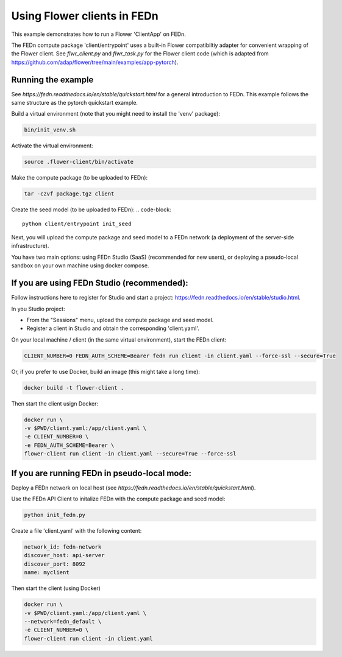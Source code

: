 Using Flower clients in FEDn
============================

This example demonstrates how to run a Flower 'ClientApp' on FEDn.

The FEDn compute package 'client/entrypoint' 
uses a built-in Flower compatibiltiy adapter for convenient wrapping of the Flower client.
See `flwr_client.py` and `flwr_task.py` for the Flower client code (which is adapted from 
https://github.com/adap/flower/tree/main/examples/app-pytorch). 


Running the example
-------------------

See `https://fedn.readthedocs.io/en/stable/quickstart.html` for a general introduction to FEDn. 
This example follows the same structure as the pytorch quickstart example. 

Build a virtual environment (note that you might need to install the 'venv' package): 

.. code-block::

   bin/init_venv.sh

Activate the virtual environment:

.. code-block::

   source .flower-client/bin/activate

Make the compute package (to be uploaded to FEDn):

.. code-block::

   tar -czvf package.tgz client

Create the seed model (to be uploaded to FEDn):
.. code-block::

   python client/entrypoint init_seed

Next, you will upload the compute package and seed model to
a FEDn network (a deployment of the server-side infrastructure). 

You have two main options: using FEDn Studio (SaaS)
(recommended for new users), or deploying a pseudo-local sandbox
on your own machine using docker compose. 

If you are using FEDn Studio (recommended):
-----------------------------------------------------

Follow instructions here to register for Studio and start a project: https://fedn.readthedocs.io/en/stable/studio.html.

In you Studio project: 

- From the "Sessions" menu, upload the compute package and seed model. 
- Register a client in Studio and obtain the corresponding 'client.yaml'.  

On your local machine / client (in the same virtual environment), start the FEDn client: 

.. code-block::

   CLIENT_NUMBER=0 FEDN_AUTH_SCHEME=Bearer fedn run client -in client.yaml --force-ssl --secure=True


Or, if you prefer to use Docker, build an image (this might take a long time):

.. code-block::

   docker build -t flower-client .

Then start the client usign Docker:

.. code-block::

   docker run \
   -v $PWD/client.yaml:/app/client.yaml \
   -e CLIENT_NUMBER=0 \
   -e FEDN_AUTH_SCHEME=Bearer \
   flower-client run client -in client.yaml --secure=True --force-ssl


If you are running FEDn in pseudo-local mode:
------------------------------------------------------------------

Deploy a FEDn network on local host (see `https://fedn.readthedocs.io/en/stable/quickstart.html`). 

Use the FEDn API Client to initalize FEDn with the compute package and seed model: 

.. code-block::

   python init_fedn.py

Create a file 'client.yaml' with the following content: 

.. code-block::
   
   network_id: fedn-network
   discover_host: api-server
   discover_port: 8092
   name: myclient

Then start the client (using Docker)

.. code-block::

   docker run \
   -v $PWD/client.yaml:/app/client.yaml \
   --network=fedn_default \
   -e CLIENT_NUMBER=0 \
   flower-client run client -in client.yaml

